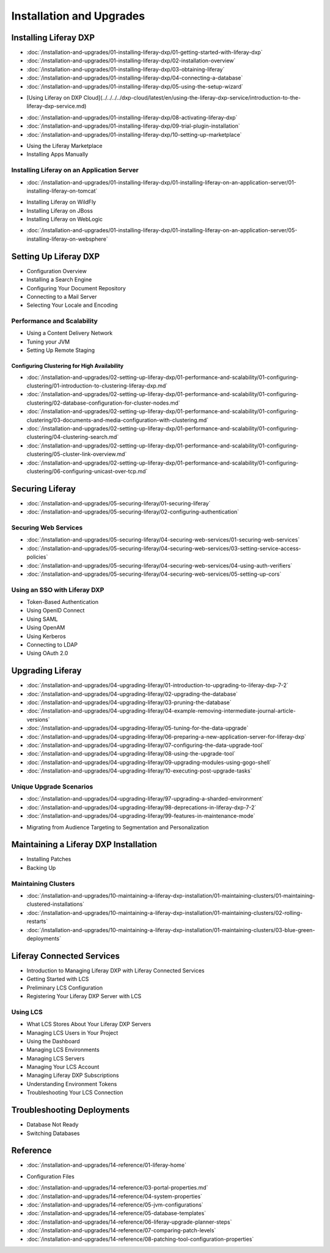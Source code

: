 Installation and Upgrades
=========================

Installing Liferay DXP
----------------------

-  :doc:`/installation-and-upgrades/01-installing-liferay-dxp/01-getting-started-with-liferay-dxp`
-  :doc:`/installation-and-upgrades/01-installing-liferay-dxp/02-installation-overview`
-  :doc:`/installation-and-upgrades/01-installing-liferay-dxp/03-obtaining-liferay`
-  :doc:`/installation-and-upgrades/01-installing-liferay-dxp/04-connecting-a-database`
-  :doc:`/installation-and-upgrades/01-installing-liferay-dxp/05-using-the-setup-wizard`
* [Using Liferay on DXP Cloud](../../../../dxp-cloud/latest/en/using-the-liferay-dxp-service/introduction-to-the-liferay-dxp-service.md)
-  :doc:`/installation-and-upgrades/01-installing-liferay-dxp/08-activating-liferay-dxp`
-  :doc:`/installation-and-upgrades/01-installing-liferay-dxp/09-trial-plugin-installation`
-  :doc:`/installation-and-upgrades/01-installing-liferay-dxp/10-setting-up-marketplace`
* Using the Liferay Marketplace
* Installing Apps Manually

Installing Liferay on an Application Server
~~~~~~~~~~~~~~~~~~~~~~~~~~~~~~~~~~~~~~~~~~~

-  :doc:`/installation-and-upgrades/01-installing-liferay-dxp/01-installing-liferay-on-an-application-server/01-installing-liferay-on-tomcat`
* Installing Liferay on WildFly
* Installing Liferay on JBoss
* Installing Liferay on WebLogic
-  :doc:`/installation-and-upgrades/01-installing-liferay-dxp/01-installing-liferay-on-an-application-server/05-installing-liferay-on-websphere`

Setting Up Liferay DXP
----------------------

* Configuration Overview
* Installing a Search Engine
* Configuring Your Document Repository
* Connecting to a Mail Server
* Selecting Your Locale and Encoding

Performance and Scalability
~~~~~~~~~~~~~~~~~~~~~~~~~~~

* Using a Content Delivery Network
* Tuning your JVM
* Setting Up Remote Staging

Configuring Clustering for High Availability
############################################

-  :doc:`/installation-and-upgrades/02-setting-up-liferay-dxp/01-performance-and-scalability/01-configuring-clustering/01-introduction-to-clustering-liferay-dxp.md`
-  :doc:`/installation-and-upgrades/02-setting-up-liferay-dxp/01-performance-and-scalability/01-configuring-clustering/02-database-configuration-for-cluster-nodes.md`
-  :doc:`/installation-and-upgrades/02-setting-up-liferay-dxp/01-performance-and-scalability/01-configuring-clustering/03-documents-and-media-configuration-with-clustering.md`
-  :doc:`/installation-and-upgrades/02-setting-up-liferay-dxp/01-performance-and-scalability/01-configuring-clustering/04-clustering-search.md`
-  :doc:`/installation-and-upgrades/02-setting-up-liferay-dxp/01-performance-and-scalability/01-configuring-clustering/05-cluster-link-overview.md`
-  :doc:`/installation-and-upgrades/02-setting-up-liferay-dxp/01-performance-and-scalability/01-configuring-clustering/06-configuring-unicast-over-tcp.md`

Securing Liferay
----------------

-  :doc:`/installation-and-upgrades/05-securing-liferay/01-securing-liferay`
-  :doc:`/installation-and-upgrades/05-securing-liferay/02-configuring-authentication`

Securing Web Services
~~~~~~~~~~~~~~~~~~~~~

-  :doc:`/installation-and-upgrades/05-securing-liferay/04-securing-web-services/01-securing-web-services`
-  :doc:`/installation-and-upgrades/05-securing-liferay/04-securing-web-services/03-setting-service-access-policies`
-  :doc:`/installation-and-upgrades/05-securing-liferay/04-securing-web-services/04-using-auth-verifiers`
-  :doc:`/installation-and-upgrades/05-securing-liferay/04-securing-web-services/05-setting-up-cors`

Using an SSO with Liferay DXP
~~~~~~~~~~~~~~~~~~~~~~~~~~~~~

* Token-Based Authentication
* Using OpenID Connect
* Using SAML
* Using OpenAM
* Using Kerberos
* Connecting to LDAP
* Using OAuth 2.0

Upgrading Liferay
-----------------

-  :doc:`/installation-and-upgrades/04-upgrading-liferay/01-introduction-to-upgrading-to-liferay-dxp-7-2`
-  :doc:`/installation-and-upgrades/04-upgrading-liferay/02-upgrading-the-database`
-  :doc:`/installation-and-upgrades/04-upgrading-liferay/03-pruning-the-database`
-  :doc:`/installation-and-upgrades/04-upgrading-liferay/04-example-removing-intermediate-journal-article-versions`
-  :doc:`/installation-and-upgrades/04-upgrading-liferay/05-tuning-for-the-data-upgrade`
-  :doc:`/installation-and-upgrades/04-upgrading-liferay/06-preparing-a-new-application-server-for-liferay-dxp`
-  :doc:`/installation-and-upgrades/04-upgrading-liferay/07-configuring-the-data-upgrade-tool`
-  :doc:`/installation-and-upgrades/04-upgrading-liferay/08-using-the-upgrade-tool`
-  :doc:`/installation-and-upgrades/04-upgrading-liferay/09-upgrading-modules-using-gogo-shell`
-  :doc:`/installation-and-upgrades/04-upgrading-liferay/10-executing-post-upgrade-tasks`

Unique Upgrade Scenarios
~~~~~~~~~~~~~~~~~~~~~~~~

-  :doc:`/installation-and-upgrades/04-upgrading-liferay/97-upgrading-a-sharded-environment`
-  :doc:`/installation-and-upgrades/04-upgrading-liferay/98-deprecations-in-liferay-dxp-7-2`
-  :doc:`/installation-and-upgrades/04-upgrading-liferay/99-features-in-maintenance-mode`
* Migrating from Audience Targeting to Segmentation and Personalization

Maintaining a Liferay DXP Installation
--------------------------------------

* Installing Patches
* Backing Up

Maintaining Clusters
~~~~~~~~~~~~~~~~~~~~

-  :doc:`/installation-and-upgrades/10-maintaining-a-liferay-dxp-installation/01-maintaining-clusters/01-maintaining-clustered-installations`
-  :doc:`/installation-and-upgrades/10-maintaining-a-liferay-dxp-installation/01-maintaining-clusters/02-rolling-restarts`
-  :doc:`/installation-and-upgrades/10-maintaining-a-liferay-dxp-installation/01-maintaining-clusters/03-blue-green-deployments`

Liferay Connected Services
--------------------------

* Introduction to Managing Liferay DXP with Liferay Connected Services
* Getting Started with LCS
* Preliminary LCS Configuration
* Registering Your Liferay DXP Server with LCS

Using LCS
~~~~~~~~~

* What LCS Stores About Your Liferay DXP Servers
* Managing LCS Users in Your Project
* Using the Dashboard
* Managing LCS Environments
* Managing LCS Servers
* Managing Your LCS Account
* Managing Liferay DXP Subscriptions
* Understanding Environment Tokens
* Troubleshooting Your LCS Connection

Troubleshooting Deployments
---------------------------

* Database Not Ready
* Switching Databases

Reference
---------

-  :doc:`/installation-and-upgrades/14-reference/01-liferay-home`
* Configuration Files
-  :doc:`/installation-and-upgrades/14-reference/03-portal-properties.md`
-  :doc:`/installation-and-upgrades/14-reference/04-system-properties`
-  :doc:`/installation-and-upgrades/14-reference/05-jvm-configurations`
-  :doc:`/installation-and-upgrades/14-reference/05-database-templates`
-  :doc:`/installation-and-upgrades/14-reference/06-liferay-upgrade-planner-steps`
-  :doc:`/installation-and-upgrades/14-reference/07-comparing-patch-levels`
-  :doc:`/installation-and-upgrades/14-reference/08-patching-tool-configuration-properties`
